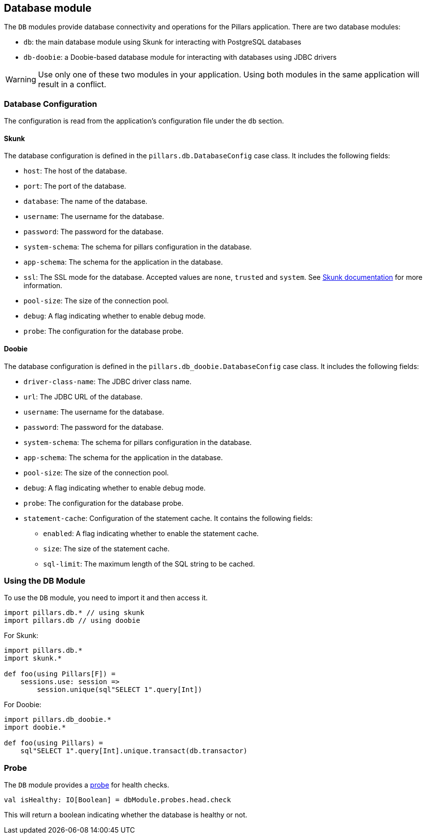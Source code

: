 == Database module
:project-name: Pillars
:author: {project-name} Team
:toc: preamble
:icons: font
:jbake-type: page
:jbake-title: Database Module
:jbake-status: published
ifndef::imagesdir[]
:imagesdir: ../../images
endif::imagesdir[]
ifndef::projectRootDir[]
:projectRootDir: ../../../../../..
endif::projectRootDir[]

The `DB` modules provide database connectivity and operations for the Pillars application.
There are two database modules:

* `db`: the main database module using Skunk for interacting with PostgreSQL databases
* `db-doobie`: a Doobie-based database module for interacting with databases using JDBC drivers

[WARNING]
Use only one of these two modules in your application.
Using both modules in the same application will result in a conflict.

=== Database Configuration

The configuration is read from the application's configuration file under the `db` section.

==== Skunk

The database configuration is defined in the `pillars.db.DatabaseConfig` case class.
It includes the following fields:

* `host`: The host of the database.
* `port`: The port of the database.
* `database`: The name of the database.
* `username`: The username for the database.
* `password`: The password for the database.
* `system-schema`: The schema for pillars configuration in the database.
* `app-schema`: The schema for the application in the database.
* `ssl`: The SSL mode for the database.
Accepted values are `none`, `trusted` and `system`.
See link:https://typelevel.org/skunk/reference/Sessions.html[Skunk documentation] for more information.
* `pool-size`: The size of the connection pool.
* `debug`: A flag indicating whether to enable debug mode.
* `probe`: The configuration for the database probe.

==== Doobie

The database configuration is defined in the `pillars.db_doobie.DatabaseConfig` case class.
It includes the following fields:

* `driver-class-name`: The JDBC driver class name.
* `url`: The JDBC URL of the database.
* `username`: The username for the database.
* `password`: The password for the database.
* `system-schema`: The schema for pillars configuration in the database.
* `app-schema`: The schema for the application in the database.
* `pool-size`: The size of the connection pool.
* `debug`: A flag indicating whether to enable debug mode.
* `probe`: The configuration for the database probe.
* `statement-cache`: Configuration of the statement cache.
It contains the following fields:
** `enabled`: A flag indicating whether to enable the statement cache.
** `size`: The size of the statement cache.
** `sql-limit`: The maximum length of the SQL string to be cached.



=== Using the DB Module

To use the `DB` module, you need to import it and then access it.
[source,scala,linenums]
--
import pillars.db.* // using skunk
import pillars.db // using doobie
--

For Skunk:
[source,scala,linenums]
--
import pillars.db.*
import skunk.*

def foo(using Pillars[F]) =
    sessions.use: session =>
        session.unique(sql"SELECT 1".query[Int])
--

For Doobie:
[source,scala,linenums]
--
import pillars.db_doobie.*
import doobie.*

def foo(using Pillars) =
    sql"SELECT 1".query[Int].unique.transact(db.transactor)
--

=== Probe

The `DB` module provides a xref:../20_features/30_probes.adoc[probe] for health checks.

[source,scala,linenums,role="data-noescape"]
--
val isHealthy: IO[Boolean] = dbModule.probes.head.check
--

This will return a boolean indicating whether the database is healthy or not.

